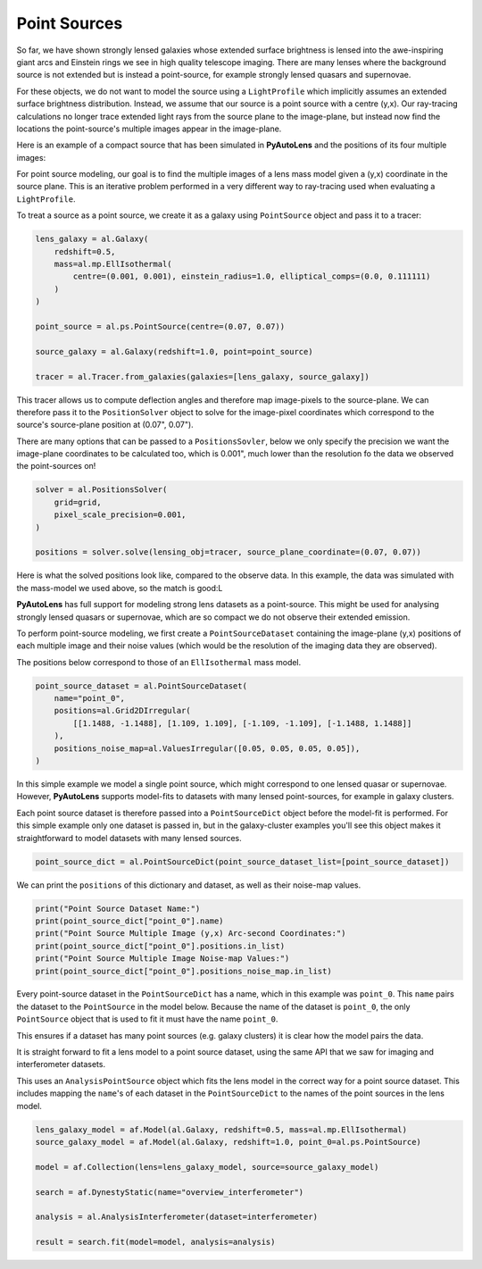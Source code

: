 .. _overview_7_point_sources:

Point Sources
-------------

So far, we have shown strongly lensed galaxies whose extended surface brightness is lensed into the awe-inspiring
giant arcs and Einstein rings we see in high quality telescope imaging. There are many lenses where the background
source is not extended but is instead a point-source, for example strongly lensed quasars and supernovae.

For these objects, we do not want to model the source using a ``LightProfile`` which implicitly assumes an extended
surface brightness distribution. Instead, we assume that our source is a point source with a centre (y,x). Our
ray-tracing calculations no longer trace extended light rays from the source plane to the image-plane, but instead
now find the locations the point-source's multiple images appear in the image-plane.

Here is an example of a compact source that has been simulated in **PyAutoLens** and the positions of its four multiple
images:

.. image:: https://raw.githubusercontent.com/Jammy2211/PyAutoLens/master/docs/overview/images/interferometry/chi_squared_map_real.png
  :width: 400
  :alt: Alternative text

.. image:: https://raw.githubusercontent.com/Jammy2211/PyAutoLens/master/docs/overview/images/interferometry/chi_squared_map_real.png
  :width: 400
  :alt: Alternative text

For point source modeling, our goal is to find the multiple images of a lens mass model given a (y,x) coordinate in the
source plane. This is an iterative problem performed in a very different way to ray-tracing used when evaluating a
``LightProfile``.

To treat a source as a point source, we create it as a galaxy using ``PointSource`` object and pass it to a tracer:

.. code-block:: bash

    lens_galaxy = al.Galaxy(
        redshift=0.5,
        mass=al.mp.EllIsothermal(
            centre=(0.001, 0.001), einstein_radius=1.0, elliptical_comps=(0.0, 0.111111)
        )
    )

    point_source = al.ps.PointSource(centre=(0.07, 0.07))

    source_galaxy = al.Galaxy(redshift=1.0, point=point_source)

    tracer = al.Tracer.from_galaxies(galaxies=[lens_galaxy, source_galaxy])

This tracer allows us to compute deflection angles and therefore map image-pixels to the source-plane. We can therefore
pass it to the ``PositionSolver`` object to solve for the image-pixel coordinates which correspond to the source's
source-plane position at (0.07", 0.07").

There are many options that can be passed to a ``PositionsSovler``, below we only specify the precision we want the
image-plane coordinates to be calculated too, which is 0.001", much lower than the resolution fo the data we observed
the point-sources on!

.. code-block:: bash

    solver = al.PositionsSolver(
        grid=grid,
        pixel_scale_precision=0.001,
    )

    positions = solver.solve(lensing_obj=tracer, source_plane_coordinate=(0.07, 0.07))

Here is what the solved positions look like, compared to the observe data. In this example, the data was simulated
with the mass-model we used above, so the match is good:L

.. image:: https://raw.githubusercontent.com/Jammy2211/PyAutoLens/master/docs/overview/images/interferometry/chi_squared_map_real.png
  :width: 400
  :alt: Alternative text

**PyAutoLens** has full support for modeling strong lens datasets as a point-source. This might be used for analysing
strongly lensed quasars or supernovae, which are so compact we do not observe their extended emission.

To perform point-source modeling, we first create a ``PointSourceDataset`` containing the image-plane (y,x) positions
of each multiple image and their noise values (which would be the resolution of the imaging data they are observed).

The positions below correspond to those of an ``EllIsothermal`` mass model.

.. code-block:: bash

    point_source_dataset = al.PointSourceDataset(
        name="point_0",
        positions=al.Grid2DIrregular(
            [[1.1488, -1.1488], [1.109, 1.109], [-1.109, -1.109], [-1.1488, 1.1488]]
        ),
        positions_noise_map=al.ValuesIrregular([0.05, 0.05, 0.05, 0.05]),
    )

In this simple example we model a single point source, which might correspond to one lensed quasar or supernovae.
However, **PyAutoLens** supports model-fits to datasets with many lensed point-sources, for example in galaxy clusters.

Each point source dataset is therefore passed into a ``PointSourceDict`` object before the model-fit is performed. For
this simple example only one dataset is passed in, but in the galaxy-cluster examples you'll see this object makes it
straightforward to model datasets with many lensed sources.

.. code-block:: bash

    point_source_dict = al.PointSourceDict(point_source_dataset_list=[point_source_dataset])


We can print the ``positions`` of this dictionary and dataset, as well as their noise-map values.

.. code-block:: bash

    print("Point Source Dataset Name:")
    print(point_source_dict["point_0"].name)
    print("Point Source Multiple Image (y,x) Arc-second Coordinates:")
    print(point_source_dict["point_0"].positions.in_list)
    print("Point Source Multiple Image Noise-map Values:")
    print(point_source_dict["point_0"].positions_noise_map.in_list)

Every point-source dataset in the ``PointSourceDict`` has a name, which in this example was ``point_0``. This ``name``
pairs the dataset to the ``PointSource`` in the model below. Because the name of the dataset is ``point_0``, the
only ``PointSource`` object that is used to fit it must have the name ``point_0``.

This ensures if a dataset has many point sources (e.g. galaxy clusters) it is clear how the model pairs the data.

It is straight forward to fit a lens model to a point source dataset, using the same API that we saw for imaging and
interferometer datasets.

This uses an ``AnalysisPointSource`` object which fits the lens model in the correct way for a point source dataset.
This includes mapping the ``name``'s of each dataset in the ``PointSourceDict`` to the names of the point sources in
the lens model.

.. code-block:: bash

    lens_galaxy_model = af.Model(al.Galaxy, redshift=0.5, mass=al.mp.EllIsothermal)
    source_galaxy_model = af.Model(al.Galaxy, redshift=1.0, point_0=al.ps.PointSource)

    model = af.Collection(lens=lens_galaxy_model, source=source_galaxy_model)

    search = af.DynestyStatic(name="overview_interferometer")

    analysis = al.AnalysisInterferometer(dataset=interferometer)

    result = search.fit(model=model, analysis=analysis)